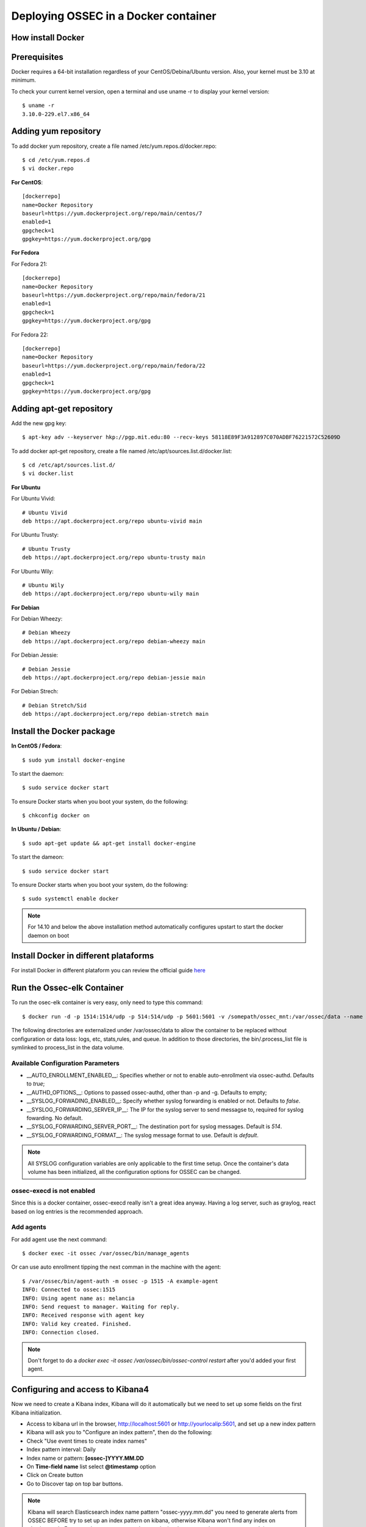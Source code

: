 .. _ossec_docker:

Deploying OSSEC in a Docker container
=====================================

How install Docker
------------------

Prerequisites
-------------

Docker requires a 64-bit installation regardless of your CentOS/Debina/Ubuntu version. Also, your kernel must be 3.10 at minimum.

To check your current kernel version, open a terminal and use uname -r to display your kernel version::

   $ uname -r
   3.10.0-229.el7.x86_64

Adding yum repository
---------------------

To add docker yum repository, create a file named /etc/yum.repos.d/docker.repo::

   $ cd /etc/yum.repos.d
   $ vi docker.repo


**For CentOS**::

   [dockerrepo]
   name=Docker Repository
   baseurl=https://yum.dockerproject.org/repo/main/centos/7
   enabled=1
   gpgcheck=1
   gpgkey=https://yum.dockerproject.org/gpg

**For Fedora**

For Fedora 21::

   [dockerrepo]
   name=Docker Repository
   baseurl=https://yum.dockerproject.org/repo/main/fedora/21
   enabled=1
   gpgcheck=1
   gpgkey=https://yum.dockerproject.org/gpg


For Fedora 22::

   [dockerrepo]
   name=Docker Repository
   baseurl=https://yum.dockerproject.org/repo/main/fedora/22
   enabled=1
   gpgcheck=1
   gpgkey=https://yum.dockerproject.org/gpg

Adding apt-get repository
-------------------------

Add the new gpg key::

  $ apt-key adv --keyserver hkp://pgp.mit.edu:80 --recv-keys 58118E89F3A912897C070ADBF76221572C52609D

To add docker apt-get repository, create a file named /etc/apt/sources.list.d/docker.list::

   $ cd /etc/apt/sources.list.d/
   $ vi docker.list

**For Ubuntu**

For Ubuntu Vivid::

   # Ubuntu Vivid
   deb https://apt.dockerproject.org/repo ubuntu-vivid main

For Ubuntu Trusty::

   # Ubuntu Trusty
   deb https://apt.dockerproject.org/repo ubuntu-trusty main

For Ubuntu Wily::

   # Ubuntu Wily
   deb https://apt.dockerproject.org/repo ubuntu-wily main

**For Debian**

For Debian Wheezy::

   # Debian Wheezy
   deb https://apt.dockerproject.org/repo debian-wheezy main

For Debian Jessie::

   # Debian Jessie
   deb https://apt.dockerproject.org/repo debian-jessie main

For Debian Strech::

   # Debian Stretch/Sid
   deb https://apt.dockerproject.org/repo debian-stretch main

Install the Docker package
--------------------------

**In CentOS / Fedora**::

   $ sudo yum install docker-engine

To start the daemon::

   $ sudo service docker start

To ensure Docker starts when you boot your system, do the following::

   $ chkconfig docker on

**In Ubuntu / Debian**::

   $ sudo apt-get update && apt-get install docker-engine

To start the dameon::

   $ sudo service docker start

To ensure Docker starts when you boot your system, do the following::

   $ sudo systemctl enable docker

.. note:: For 14.10 and below the above installation method automatically configures upstart to start the docker daemon on boot

Install Docker in different plataforms
--------------------------------------

For install Docker in different plataform you can review the official guide `here <https://docs.docker.com/installation/>`_


Run the Ossec-elk Container
---------------------------

To run the osec-elk container is very easy, only need to type this command::

   $ docker run -d -p 1514:1514/udp -p 514:514/udp -p 5601:5601 -v /somepath/ossec_mnt:/var/ossec/data --name ossec wazuh/ossec-elkstack

The following directories are externalized under /var/ossec/data to allow the container to be replaced without configuration or data loss: logs, etc, stats,rules, and queue. In addition to those directories, the bin/.process_list file is symlinked to process_list in the data volume.


Available Configuration Parameters
**********************************

* __AUTO_ENROLLMENT_ENABLED__: Specifies whether or not to enable auto-enrollment via ossec-authd. Defaults to `true`;
* __AUTHD_OPTIONS__: Options to passed ossec-authd, other than -p and -g. Defaults to empty;
* __SYSLOG_FORWADING_ENABLED__: Specify whether syslog forwarding is enabled or not. Defaults to `false`.
* __SYSLOG_FORWARDING_SERVER_IP__: The IP for the syslog server to send messagse to, required for syslog fowarding. No default.
* __SYSLOG_FORWARDING_SERVER_PORT__: The destination port for syslog messages. Default is `514`.
* __SYSLOG_FORWARDING_FORMAT__: The syslog message format to use. Default is `default`.

.. note:: All SYSLOG configuration variables are only applicable to the first time setup. Once the container's data volume has been initialized, all the configuration options for OSSEC can be changed.

ossec-execd is not enabled
**************************

Since this is a docker container, ossec-execd really isn't a great idea anyway. Having a log server, such as graylog, react based on log entries is the recommended approach.



Add agents
**********

For add agent use the next command::

   $ docker exec -it ossec /var/ossec/bin/manage_agents

Or can use auto enrollment tipping the next comman in the machine with the agent::

   $ /var/ossec/bin/agent-auth -m ossec -p 1515 -A example-agent
   INFO: Connected to ossec:1515
   INFO: Using agent name as: melancia
   INFO: Send request to manager. Waiting for reply.
   INFO: Received response with agent key
   INFO: Valid key created. Finished.
   INFO: Connection closed.

.. note:: Don't forget to do a `docker exec -it ossec /var/ossec/bin/ossec-control restart` after you'd added your first agent. 



Configuring and access to Kibana4
---------------------------------

Now we need to create a Kibana index, Kibana will do it automatically but we need to set up some fields on the first Kibana initialization.

- Access to kibana url in the browser, http://localhost:5601 or http://yourlocalip:5601, and set up a new index pattern
- Kibana will ask you to "Configure an index pattern", then do the following:
- Check "Use event times to create index names"
- Index pattern interval: Daily
- Index name or pattern: **[ossec-]YYYY.MM.DD**
- On **Time-field name** list select **@timestamp** option
- Click on Create button
- Go to Discover tap on top bar buttons.

.. note:: Kibana will search Elasticsearch index name pattern "ossec-yyyy.mm.dd" you need to generate alerts from OSSEC BEFORE try to set up an index pattern on kibana, otherwise Kibana won't find any index on elasticsearch. For example you can try a sudo -s and miss the password on purpose several times.

Now you can import the custom dashboards, access to Kibana WEB on your browser and navigate to Objects:

- Click at top bar on Settings
- Click on Objects
- Then click the button **Import** and select the file ~/ossec_tmp/ossec-wazuh/extensions/kibana/kibana-ossecwazuh-dashboards.json

That's all! Refresh Kibana page and load the recently and fresh **imported Dashboards**.

.. note:: Some Dashboard visualizations required time and some special alerts to works, please be patient and don't worry if some visualizations not works properly in few days since first import.

Run the Ossec HIDS  Container
-----------------------------

To run the osec-elk container is very easy, only need to type this command::

   $ docker run --name ossec-server -d -p 1514:1514/udp -p 1515:1515\
  -e SYSLOG_FORWADING_ENABLED=true -e SYSLOG_FORWARDING_SERVER_IP=X.X.X.X\
  -v /somepath/ossec_mnt:/var/ossec/data xetusoss/ossec-server

The following directories are externalized under /var/ossec/data to allow the container to be replaced without configuration or data loss: logs, etc, stats,rules, and queue. In addition to those directories, the bin/.process_list file is symlinked to process_list in the data volume.


Once the system starts up, you can execute the standard ossec commands using docker. For example, to list active agents::

   $ docker exec -ti ossec-server /var/ossec/bin/list_agents -a

Available Configuration Parameters
**********************************

* __AUTO_ENROLLMENT_ENABLED__: Specifies whether or not to enable auto-enrollment via ossec-authd. Defaults to `true`;
* __AUTHD_OPTIONS__: Options to passed ossec-authd, other than -p and -g. Defaults to empty;
* __SMTP_ENABLED__: Whether or not to enable SMTP notifications. Defaults to `true` if ALERTS_TO_EMAIL is specified, otherwise `false`
* __SMTP_RELAY_HOST__: The relay host for SMTP messages, required for SMTP notifications. This host must support non-authenticated SMTP ([see this thread](https://ossec.uservoice.com/forums/18254-general/suggestions/803659-allow-full-confirguration-of-smtp-service-in-ossec)). No default.
* __ALERTS_FROM_EMAIL__: The email address the alerts should come from. Defaults to `ossec@$HOSTNAME`.
* __ALERTS_TO_EMAIL__: The destination email address for SMTP notifications, required for SMTP notifications. No default.
* __SYSLOG_FORWADING_ENABLED__: Specify whether syslog forwarding is enabled or not. Defaults to `false`.
* __SYSLOG_FORWARDING_SERVER_IP__: The IP for the syslog server to send messagse to, required for syslog fowarding. No default.
* __SYSLOG_FORWARDING_SERVER_PORT__: The destination port for syslog messages. Default is `514`.
* __SYSLOG_FORWARDING_FORMAT__: The syslog message format to use. Default is `default`.

**Please note**: All the SMTP and SYSLOG configuration variables are only applicable to the first time setup. Once the container's data volume has been initialized, all the configuration options for OSSEC can be changed.

## Known Issues / Warnings

##### A default localhost agent is added

On first launch, the ossec server will not start up properly and bind to port 1514, unless at least one agent to be present in the client.keys file. To avoid that issue, a local agent is setup by default. See [this bug](https://groups.google.com/forum/#!topic/ossec-list/qeC_h3EZCxQ) with OSSEC.

Based in xetusoss code https://github.com/xetus-oss/docker-ossec-server
